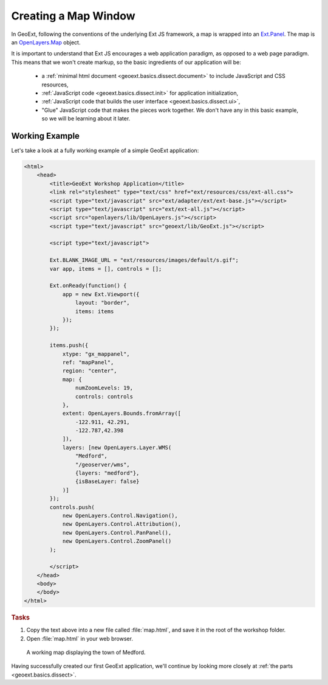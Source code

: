 .. _geoext.basics.map:

Creating a Map Window
=====================

In GeoExt, following the conventions of the underlying Ext JS framework, a map
is wrapped into an
`Ext.Panel <http://www.extjs.com/deploy/dev/docs/?class=Ext.Panel>`_. The map is an
`OpenLayers.Map <http://dev.openlayers.org/apidocs/files/OpenLayers/Map-js.html>`_
object.

It is important to understand that Ext JS encourages a web application paradigm,
as opposed to a web page paradigm. This means that we won't create markup, so
the basic ingredients of our application will be:

 * a :ref:`minimal html document <geoext.basics.dissect.document>` to include
   JavaScript and CSS resources,
 * :ref:`JavaScript code <geoext.basics.dissect.init>` for application
   initialization,
 * :ref:`JavaScript code that builds the user interface
   <geoext.basics.dissect.ui>`,
 * "Glue" JavaScript code that makes the pieces work together. We don't have
   any in this basic example, so we will be learning about it later.

.. _geoext.basics.map.example:

Working Example
---------------

Let's take a look at a fully working example of a simple GeoExt application:

.. code-block:: html

    <html>
        <head>
            <title>GeoExt Workshop Application</title>
            <link rel="stylesheet" type="text/css" href="ext/resources/css/ext-all.css">
            <script type="text/javascript" src="ext/adapter/ext/ext-base.js"></script>
            <script type="text/javascript" src="ext/ext-all.js"></script>
            <script src="openlayers/lib/OpenLayers.js"></script>
            <script type="text/javascript" src="geoext/lib/GeoExt.js"></script>

            <script type="text/javascript">
        
            Ext.BLANK_IMAGE_URL = "ext/resources/images/default/s.gif";
            var app, items = [], controls = [];
        
            Ext.onReady(function() {
                app = new Ext.Viewport({
                    layout: "border",
                    items: items
                });
            });
        
            items.push({
                xtype: "gx_mappanel",
                ref: "mapPanel",
                region: "center",
                map: {
                    numZoomLevels: 19,
                    controls: controls
                },
                extent: OpenLayers.Bounds.fromArray([
                    -122.911, 42.291,
                    -122.787,42.398
                ]),
                layers: [new OpenLayers.Layer.WMS(
                    "Medford",
                    "/geoserver/wms",
                    {layers: "medford"},
                    {isBaseLayer: false}
                )]
            });
            controls.push(
                new OpenLayers.Control.Navigation(),
                new OpenLayers.Control.Attribution(),
                new OpenLayers.Control.PanPanel(),
                new OpenLayers.Control.ZoomPanel()
            );

            </script>
        </head>
        <body>
        </body>
    </html>

.. rubric:: Tasks

#.  Copy the text above into a new file called :file:`map.html`, and save
    it in the root of the workshop folder.

#.  Open :file:`map.html` in your web browser.

.. figure:: map1.png
   
    A working map displaying the town of Medford.

Having successfully created our first GeoExt application, we'll continue by
looking more closely at :ref:`the parts <geoext.basics.dissect>`.

